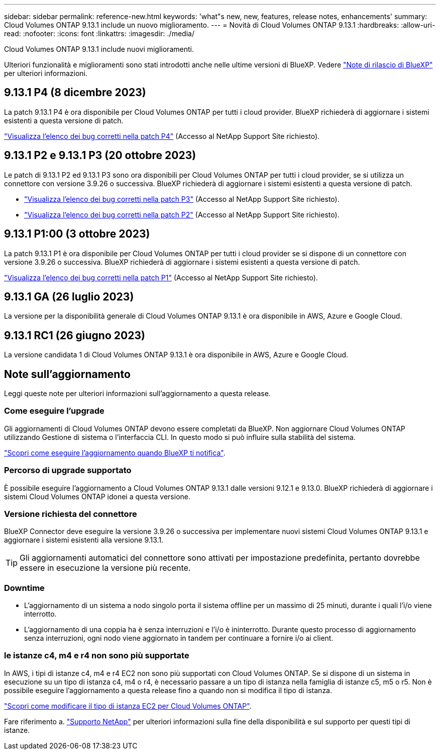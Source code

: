 ---
sidebar: sidebar 
permalink: reference-new.html 
keywords: 'what"s new, new, features, release notes, enhancements' 
summary: Cloud Volumes ONTAP 9.13.1 include un nuovo miglioramento. 
---
= Novità di Cloud Volumes ONTAP 9.13.1
:hardbreaks:
:allow-uri-read: 
:nofooter: 
:icons: font
:linkattrs: 
:imagesdir: ./media/


[role="lead"]
Cloud Volumes ONTAP 9.13.1 include nuovi miglioramenti.

Ulteriori funzionalità e miglioramenti sono stati introdotti anche nelle ultime versioni di BlueXP. Vedere https://docs.netapp.com/us-en/bluexp-cloud-volumes-ontap/whats-new.html["Note di rilascio di BlueXP"^] per ulteriori informazioni.



== 9.13.1 P4 (8 dicembre 2023)

La patch 9.13.1 P4 è ora disponibile per Cloud Volumes ONTAP per tutti i cloud provider. BlueXP richiederà di aggiornare i sistemi esistenti a questa versione di patch.

link:https://mysupport.netapp.com/site/products/all/details/cloud-volumes-ontap/downloads-tab/download/62632/9.13.1P4["Visualizza l'elenco dei bug corretti nella patch P4"^] (Accesso al NetApp Support Site richiesto).



== 9.13.1 P2 e 9.13.1 P3 (20 ottobre 2023)

Le patch di 9.13.1 P2 ed 9.13.1 P3 sono ora disponibili per Cloud Volumes ONTAP per tutti i cloud provider, se si utilizza un connettore con versione 3.9.26 o successiva. BlueXP richiederà di aggiornare i sistemi esistenti a questa versione di patch.

* link:https://mysupport.netapp.com/site/products/all/details/cloud-volumes-ontap/downloads-tab/download/62632/9.13.1P3["Visualizza l'elenco dei bug corretti nella patch P3"^] (Accesso al NetApp Support Site richiesto).
* link:https://mysupport.netapp.com/site/products/all/details/cloud-volumes-ontap/downloads-tab/download/62632/9.13.1P2["Visualizza l'elenco dei bug corretti nella patch P2"^] (Accesso al NetApp Support Site richiesto).




== 9.13.1 P1:00 (3 ottobre 2023)

La patch 9.13.1 P1 è ora disponibile per Cloud Volumes ONTAP per tutti i cloud provider se si dispone di un connettore con versione 3.9.26 o successiva. BlueXP richiederà di aggiornare i sistemi esistenti a questa versione di patch.

link:https://mysupport.netapp.com/site/products/all/details/cloud-volumes-ontap/downloads-tab/download/62632/9.13.1P1["Visualizza l'elenco dei bug corretti nella patch P1"^] (Accesso al NetApp Support Site richiesto).



== 9.13.1 GA (26 luglio 2023)

La versione per la disponibilità generale di Cloud Volumes ONTAP 9.13.1 è ora disponibile in AWS, Azure e Google Cloud.



== 9.13.1 RC1 (26 giugno 2023)

La versione candidata 1 di Cloud Volumes ONTAP 9.13.1 è ora disponibile in AWS, Azure e Google Cloud.



== Note sull'aggiornamento

Leggi queste note per ulteriori informazioni sull'aggiornamento a questa release.



=== Come eseguire l'upgrade

Gli aggiornamenti di Cloud Volumes ONTAP devono essere completati da BlueXP. Non aggiornare Cloud Volumes ONTAP utilizzando Gestione di sistema o l'interfaccia CLI. In questo modo si può influire sulla stabilità del sistema.

link:http://docs.netapp.com/us-en/bluexp-cloud-volumes-ontap/task-updating-ontap-cloud.html["Scopri come eseguire l'aggiornamento quando BlueXP ti notifica"^].



=== Percorso di upgrade supportato

È possibile eseguire l'aggiornamento a Cloud Volumes ONTAP 9.13.1 dalle versioni 9.12.1 e 9.13.0. BlueXP richiederà di aggiornare i sistemi Cloud Volumes ONTAP idonei a questa versione.



=== Versione richiesta del connettore

BlueXP Connector deve eseguire la versione 3.9.26 o successiva per implementare nuovi sistemi Cloud Volumes ONTAP 9.13.1 e aggiornare i sistemi esistenti alla versione 9.13.1.


TIP: Gli aggiornamenti automatici del connettore sono attivati per impostazione predefinita, pertanto dovrebbe essere in esecuzione la versione più recente.



=== Downtime

* L'aggiornamento di un sistema a nodo singolo porta il sistema offline per un massimo di 25 minuti, durante i quali l'i/o viene interrotto.
* L'aggiornamento di una coppia ha è senza interruzioni e l'i/o è ininterrotto. Durante questo processo di aggiornamento senza interruzioni, ogni nodo viene aggiornato in tandem per continuare a fornire i/o ai client.




=== le istanze c4, m4 e r4 non sono più supportate

In AWS, i tipi di istanze c4, m4 e r4 EC2 non sono più supportati con Cloud Volumes ONTAP. Se si dispone di un sistema in esecuzione su un tipo di istanza c4, m4 o r4, è necessario passare a un tipo di istanza nella famiglia di istanze c5, m5 o r5. Non è possibile eseguire l'aggiornamento a questa release fino a quando non si modifica il tipo di istanza.

link:https://docs.netapp.com/us-en/bluexp-cloud-volumes-ontap/task-change-ec2-instance.html["Scopri come modificare il tipo di istanza EC2 per Cloud Volumes ONTAP"^].

Fare riferimento a. link:https://mysupport.netapp.com/info/communications/ECMLP2880231.html["Supporto NetApp"^] per ulteriori informazioni sulla fine della disponibilità e sul supporto per questi tipi di istanze.
